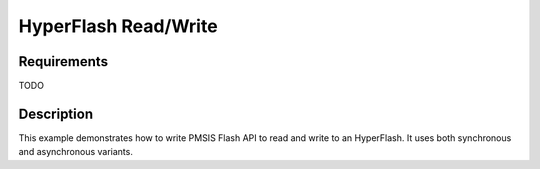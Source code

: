 HyperFlash Read/Write
======================

Requirements
------------

TODO

Description
-----------

This example demonstrates how to write PMSIS Flash API to read and write to an HyperFlash.
It uses both synchronous and asynchronous variants.
